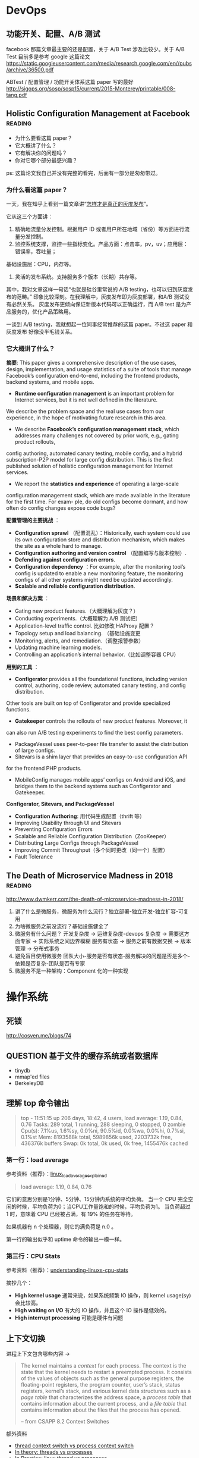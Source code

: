 * DevOps
** 功能开关、配置、A/B 测试

facebook 那篇文章最主要的还是配置，关于 A/B Test 涉及比较少。关于 A/B Test 目前多是参考 google 这篇论文
https://static.googleusercontent.com/media/research.google.com/en//pubs/archive/36500.pdf

ABTest / 配置管理 / 功能开关体系这篇 paper 写的最好
http://sigops.org/sosp/sosp15/current/2015-Monterey/printable/008-tang.pdf

** Holistic Configuration Management at Facebook                    :reading:
- 为什么要看这篇 paper？
- 它大概讲了什么？
- 它有解决你的问题吗？
- 你对它哪个部分最感兴趣？

ps: 这篇论文我自己并没有完整的看完，后面有一部分是匆匆带过。

*** 为什么看这篇 paper？
一天，我在知乎上看到一篇文章讲“[[https://zhuanlan.zhihu.com/p/32712056][怎样才是真正的灰度发布]]”。

它从这三个方面讲：
1. 精确地流量分发控制。根据用户 ID 或者用户所在地域（省份）等方面进行流量分发控制。
2. 监控系统支撑，监控一些指标变化。产品方面：点击率，pv，uv；应用层：错误率，吞吐量；
基础设施层：CPU，内存等。
3. 灵活的发布系统。支持服务多个版本（长期）共存等。

其中，我对文章这样一句话“也就是硅谷里常说的 A/B testing，也可以归到灰度发布的范畴。”
印象比较深刻。在我理解中，灰度发布即为灰度部署，和A/B 测试没有必然关系。
灰度发布更倾向保证新版本代码可以正确运行，而 A/B test 是为产品服务的，优化产品策略用。

一谈到 A/B testing，我就想起一位同事经常推荐的这篇 paper。不过这 paper 和灰度发布
好像没半毛钱关系。

*** 它大概讲了什么？

*摘要*: This paper gives a comprehensive description of the use cases,
design, implementation, and usage statistics of a suite of tools
that manage Facebook’s configuration end-to-end, including
 the frontend products, backend systems, and mobile apps.

- *Runtime configuration management* is an important problem for
 Internet services, but it is not well defined in the literature.
We describe the problem space and the real use cases from our experience,
in the hope of motivating future research in this area.
- We describe *Facebook’s configuration management stack*, which addresses
 many challenges not covered by prior work, e.g., gating product rollouts,
config authoring, automated canary testing, mobile config,
and a hybrid subscription-P2P model for large config distribution.
This is the first published solution of holistic configuration management
 for Internet services.
- We report the *statistics and experience* of operating a large-scale
configuration management stack, which are made available in the
 literature for the first time. For exam- ple, do old configs become dormant,
and how often do config changes expose code bugs?


*配置管理的主要挑战* ：

- *Configuration sprawl* （配置混乱）：Historically, each system could use its own configuration store and
 distribution mechanism, which makes the site as a whole hard to manage.
- *Configuration authoring and version control* （配置编写与版本控制）.
- *Defending against configuration errors*.
- *Configuration dependency* ：For example, after the monitoring tool’s config
 is updated to enable a new monitoring feature, the monitoring configs
 of all other systems might need be updated accordingly.
- *Scalable and reliable configuration distribution*.

*场景和解决方案* ：

- Gating new product features.（大概理解为灰度？）
- Conducting experiments.（大概理解为 A/B 测试把）
- Application-level traffic control. 比如修改 HAProxy 配置？
- Topology setup and load balancing. （基础设施变更
- Monitoring, alerts, and remediation.（调整报警参数）
- Updating machine learning models.
- Controlling an application’s internal behavior.（比如调整容器 CPU）

*用到的工具* ：

- *Configerator* provides all the foundational functions, including version control,
 authoring, code review, automated canary testing, and config distribution.
Other tools are built on top of Configerator and provide specialized functions.
- *Gatekeeper* controls the rollouts of new product features. Moreover, it
can also run A/B testing experiments to find the best config parameters.
- PackageVessel uses peer-to-peer file transfer to assist the distribution
 of large configs.
- Sitevars is a shim layer that provides an easy-to-use configuration API
for the frontend PHP products.
- MobileConfig manages mobile apps’ configs on Android and iOS, and bridges
 them to the backend systems such as Configerator and Gatekeeper.


*Configerator, Sitevars, and PackageVessel*

- *Configuration Authoring*: 用代码生成配置（thrift 等）
- Improving Usability through UI and Sitevars
- Preventing Configuration Errors
- Scalable and Reliable Configuration Distribution（ZooKeeper）
- Distributing Large Configs through PackageVessel
- Improving Commit Throughput（多个同时更改（同一个）配置）
- Fault Tolerance

** The Death of Microservice Madness in 2018  :reading:
[[http://www.dwmkerr.com/the-death-of-microservice-madness-in-2018/]]

1. 讲了什么是微服务，微服务为什么流行？独立部署-独立开发-独立扩容-可复用
2. 为啥微服务之前没流行？基础设施健全了
3. 微服务有什么问题？
   开发复杂度 -> 运维复杂度-devops 复杂度 -> 需要这方面专家 -> 实际系统之间边界模糊
   服务有状态 -> 服务之前有数据交换 -> 版本管理 -> 分布式事务
4. 避免盲目使用微服务
   团队大小-服务是否有状态-服务解决的问题是否是多个-依赖是否复杂-团队是否有专家
5. 微服务不是一种架构：Component 化的一种实现


* 操作系统
** 死锁
[[http://cosven.me/blogs/74]]

** QUESTION 基于文件的缓存系统或者数据库
- tinydb
- mmap'ed files
- BerkeleyDB

** 理解 top 命令输出

#+BEGIN_QUOTE
top - 11:51:15 up 206 days, 18:42,  4 users,  load average: 1.19, 0.84, 0.76
Tasks: 289 total,   1 running, 288 sleeping,   0 stopped,   0 zombie
Cpu(s):  7.1%us,  1.6%sy,  0.0%ni, 90.5%id,  0.0%wa,  0.0%hi,  0.7%si,  0.1%st
Mem:   8193588k total,  5989856k used,  2203732k free,   436376k buffers
Swap:        0k total,        0k used,        0k free,  1455476k cached
#+END_QUOTE

*** 第一行：load average
参考资料（推荐）：[[http://www.ruanyifeng.com/blog/2011/07/linux_load_average_explained.html][linux_load_average_explained]]

#+BEGIN_QUOTE
load average: 1.19, 0.84, 0.76
#+END_QUOTE
它们的意思分别是1分钟、5分钟、15分钟内系统的平均负荷。
当一个 CPU 完全空闲的时候，平均负荷为0；当CPU工作量饱和的时候，平均负荷为1。
当负荷超过 1 时，意味着 CPU 已经被占满，有 19% 的任务在等待。

如果机器有 n 个处理器，则它的满负荷是 n.0 。

第一行的输出似乎和 uptime 命令的输出一模一样。

*** 第三行：CPU Stats
参考资料（推荐）：[[http://blog.scoutapp.com/articles/2015/02/24/understanding-linuxs-cpu-stats][understanding-linuxs-cpu-stats]]

摘抄几个：

- *High kernel usage* 通常来说，如果系统频繁 IO 操作，则 kernel usage(sy) 会比较高。
- *High waiting on I/O* 有大的 IO 操作，并且这个 IO 操作是低效的。
- *High interrupt processing* 可能是硬件有问题

** 上下文切换

进程上下文包含哪些内容 ->
#+BEGIN_QUOTE
The kernel maintains a /context/ for each process. The context is the state
that the kernel needs to restart a preempted process. It consists of the values
of objects such as the general purpose registers, the floating-point registers, the
program counter, user’s stack, status registers, kernel’s stack, and various kernel
data structures such as a /page table/ that characterizes the address space, a /process
table/ that contains information about the current process, and a /file table/ that
contains information about the files that the process has opened.

-- from CSAPP 8.2 Context Switches
#+END_QUOTE

额外资料

- [[https://stackoverflow.com/questions/5440128/thread-context-switch-vs-process-context-switch][thread context switch vs process context switch]]
- [[http://www.personal.kent.edu/~rmuhamma/OpSystems/Myos/threads.htm][In theory: threads vs processes]]
- [[https://stackoverflow.com/questions/807506/threads-vs-processes-in-linux][In Practice: linux thread vs processes]]

** pidfile
pidfile 基本的作用是用来告诉用户，这个程序已经正常运行，并且 process id 就是这个。

- 是不是 pidfile 最好都放在 /var/run 目录下？放在 ~/.app/ 目录下，好不好？
- 如果放在 /var/run目录下，权限的问题怎样解决？

暂时来看，对于绝大部分使用GUI的Linux用户来说，放在 home 目录是一个还算不错的选择。
要想把 pidfile 放在/var/run目录下，就必须有 root 权限
在 Linux 下，也可以通过创建 dbus service，这样就不需要创建 pidfile.

http://unix.stackexchange.com/questions/12815/what-are-pid-and-lock-files-for
http://stackoverflow.com/questions/5173636/must-my-pidfile-be-located-in-var-run

lockfile 基本类似。

** 内存模型
    CLOSED: [2021-09-14 Tue 10:33]
参考资料：https://research.swtch.com/mm

1. “内存模型”讨论的内容是什么？
   内存模型描述线程通过内存的交互及其对数据的共享使用。
   可以认为，内存模型是在多线程环境下特有的一个概念。
2. 第一篇《硬件内存模型》主要内容概括
   1. 几种模型：
      - 顺序一致性（Sequential Consistency）
      - 全存储排序（x86 Total Store Order）
      - 更弱的
   2. 介绍背景：不同硬件的模型都不一样，举了一些例子，可见真的很复杂。
   3. 后来有人提出了一种模型，一直沿用至今：
      Weak Ordering and Data-Race-Free Sequential Consistency
      - 这是一个规范，硬件上层只要满足这种规范，软件可以不关心硬件内部的模型如何
      - 缩写：DRF-SC
3. 第二篇《编程语言内存模型》
   1. 现代编程语言保证 data-race-free 的程序总是以 sequential
      consistent 的方式来执行。
   2. synchronizing atomic 变量带来的效果 /可能/ 有四点，挺刷新我认识的（基础不行）
      1. The compiled code for thread 1 must make sure that the write
         to x completes and is visible to other threads before the write
         to done becomes visible.
      2. The compiled code for thread 2 must (re)read done on every iteration of the loop.
      3. The compiled code for thread 2 must read from x after the reads from done.
      4. The compiled code must do whatever is necessary to disable hardware optimizations that might reintroduce any of those problems.
   3. 一个共识：编译器会对代码进行一些优化，比如指令 reorder。哪些 reorder 是合法的呢？
      这个内存模型的一个重要问题。

* 网络
** SO_REUSEADDR 在不同平台上的表现区别
https://stackoverflow.com/a/14388707/4302892


* Testing
** 测试覆盖率

覆盖率有几种（但网上有多种解释，但大同小异），这里参考维基百科给的解释

- Statement coverage：经常被翻译成行覆盖，也会被翻译成指令覆盖。我理解 statement 就是语句的意思，对于比较好理解。
- Decision coverage：维基百科说和分支覆盖不同
- Condition coverage：也称为谓词覆盖
- Condition/decision coverage：同时满足 Decisioon 和 Condition 覆盖
- Modified condition/decision coverage：是 C/DC 的延伸，更加严格一些。sqlite
- 多重条件覆盖：类似全组合

有个例子可以比较好解释 Condition 和 Decision 覆盖率的区别
#+BEGIN_SRC
if a and b then
#+END_SRC
下面两个用例可以得到 100% 的 Condition 覆盖率
- a=true, b=false
- a=false, b=true
  但是 Decision 覆盖率不是 100%

#+BEGIN_SRC
if (a or b) and c then
#+END_SRC
以下的测试可满足条件/判断覆盖：
- a=true, b=true, c=true
- a=false, b=false, c=false

*测试覆盖率 100% 也会有 bug* 。在这个例子中 https://github.com/pingcap/tidb/pull/18814 ，
这一段代码的每个分支都被覆盖到了，但需要 keys 长度大于 2，且一部分 key 满足 if，一部分满足 else，
才可以复现。

#+BEGIN_SRC go
if s.cached != nil {
        tmp := keys[:0]
        for _, key := range keys {
                if val, ok := s.cached[string(key)]; ok {
                        m[string(key)] = val
                } else {
                        tmp = append(tmp, key)
                }
        }
        keys = tmp
}
#+END_SRC

* Storage
** FAQ
*** read index 请求是什么
应该是 follower 发给 leader，leader 会返回一个  read index。

据 mh 老师描述，tikv 中的 read index 请求有两种，一个是 raft 的，一个是 tikv
一个是 tikv 的，
tikv 的这个会给 tiflash 用。

#+BEGIN_SRC rust
pub struct ReadIndexRequest {
    pub id: Uuid,
    pub cmds: MustConsumeVec<(RaftCmdRequest, Callback<RocksEngine>, Option<u64>)>,
    pub renew_lease_time: Timespec,
    pub read_index: Option<u64>,
    // `true` means it's in `ReadIndexQueue::reads`.
    in_contexts: bool,
}
#+END_SRC

*** raft 一次写入的流程是什么
当 Client 需要写入某个数据的时候，Client 会将操作发送给 Raft Leader，
这个在 TiKV 里面我们叫做 Propose，Leader 会将操作编码成一个 entry，
写入到自己的 Raft Log 里面，这个我们叫做 =Append= 。

Leader 也会通过 Raft 算法将 entry 复制到其他的 Follower 上面，这个我们叫做
=Replicate= 。Follower 收到这个 entry 之后也会同样进行 Append 操作，
顺带告诉 Leader Append 成功。当 Leader 发现这个 entry 已经被大多数节点 Append，
就认为这个 entry 已经是 Committed 的了，然后就可以将 entry 里面的操作解码出来，
执行并且应用到状态机里面，这个我们叫做 =Apply= 。

理解：TiKV 的 Apply 是异步的；Applied Index <= Committed Index。

*** TiKV 处理一个请求的流程
可以参考这篇文档的 Service 部分
https://pingcap.com/blog-cn/tikv-source-code-reading-9/#service

事务类型的请求，比如 prewrite，会通过 sched_txn_command 方法来处理它
（会把它塞到一个队列里面去，具体细节不是特别了解）。

对于 read_index 请求，可以看到有个 read_index 方法来处理。

总的来说，处理各种类型请求的入口都在 tikv/src/server/service/kv.rs 这个文件中。

*** QUESTION [#C] Region Merge 的条件之一
不是很懂这个。

https://github.com/tikv/tikv/pull/8005
它修复的问题：以前，region merge 允许 target peers 不全部存在（这个存在的意思应该是指分区等）。
但是有些情况，最好所有的 target peers 都在。

比如：一个 target peer 不存在，一个 source peer 等待它被创建。但其间，
其它 target peers 进行了 conf change，把之前的 target peer 给移除了（…）。
然后，这个 region  被 merge 到了另外一个 target region。
在这个场景里面，之前那个等待的 source peer 就不知道自己是否该被移除了。

这个 PR 给 region merge 加了个约束，所有的 target region 都必须存在。这样逻辑更简单。

疑问：怎样判断一个 target peer 是否存在？

** IO 基准测试
这篇文档有使用 fio 测试磁盘性能的方法。
https://cloud.google.com/compute/docs/disks/benchmarking-pd-performance
1. 测试裸盘性能时，filename 要指定为磁盘，filesize 指定为磁盘容量大小。
   而测试文件系统时，这两项配置则比较自由。可以改为文件和 10G 等。
2. 测试 IOPS/带宽/latency 时，都有一些值得注意的参数配置。
   比如测带宽用顺序写，blocksize 调大一点，并发和 iodepth 都调大，
   并且注意不要让其它指标成为瓶颈。

这篇文档介绍了 iodepth 的含义，以及它与 numjobs 的区别。
https://www.spinics.net/lists/fio/msg07191.html
有趣的几点：
1. 一个核有可能只能承受一定的 iodepth。
2. Linux Buffered IO 不是异步的 [[https://fio.readthedocs.io/en/latest/fio_man.html#cmdoption-arg-iodepth][ref]]。

这篇文章介绍了 Linux IO 的基本分层。
https://zhuanlan.zhihu.com/p/71149410
感觉问题主要是两个
1. 知道有多少层缓存。
2. 知道这个图 [[https://pic4.zhimg.com/80/v2-387d87592d876ec23e0774f7d14d8063_1440w.jpg][io layer]]。

*** TiKV

tikv 使用的 rocksdb 是以 buffered IO 为入口往下写的。rocksdb 写入可以认为是阻塞的（by 明华老师）。
所以模拟 tikv 基准测试时，可以用 iodepth=2 或者 iodepth=1,numjobs=2（我的推论）。

** 关于存储的经验值
*** 磁盘指标
0. 盘的性能指标：带宽；IOPS；latency。
1. nvme 盘的 disk latency 一般在 1ms 以下。
2. 观察 TiDB 发版性能测试的指标可以发现在 sysbench oltp_insert 负载中压力下，
   磁盘 avg latency 在 30us 左右。数据导入阶段磁盘 avg latency 在 5ms 左右。

*** RocksDB(tikv) 指标
1. 关于 rocskdb bytes_per_write:
   - 发版测试中，sysbench insert 负载下，kv rocksdb 的 avg bytes_per_write
     为 28.5KB，p99 有 51KB。
   - go-ycsb batchsize 为 128 的时候，bytes_per_write avg 为 300KB，
     p99 有 558KB (这个值只是一次测试的结果)。查看代码发现 value size 为 1k。
     这个我猜应该比 oltp_insert 的 value size 要大。

** RocksDB Rate-Limiter

- 功能：rate limiter
- 作用：限制最大的写入速度
- 场景：写入达到一定程度的时候，容易给读的 latency 带来尖刺
- 介绍：
  - 只对 flush 和 compaction 有影响，对 wal 就不会有影响


- 功能：auto-tuned rate limiter
- 算法：令牌桶算法
- 作用：rate_bytes_per_sec 比较难配置，太低容易导致 memtable 和 L0 文件堆积，
  太高容易影响前台读取和写入。rocksdb 提供算法自动设置这个值。


- 测试点
  - 关于限流
    - 流量一直很高或很低：似乎没问题
    - 流量从高变低：
    - 流量从低变高：
    - 流量过高时，解除限流
  - auto-tuned 开关 + rate-bytes-per-sec 大小
  - flush 和 compaction 流量
  - 人肉指定的 rate-bytes-per-sec

** RocksDB SST 文件大小
*** TiKV 中 KVDB SST 文件大小

带着问题：
1. 为什么大 region 时，rocksdb 的 compaction 看似更不稳定或者说更消耗资源？
   这个问题经过探索，最好等 5h 的结果跑出来再分析。

1. 观察部分
   2. 为什么数据导入后，sst 文件平均大小在 25MB 左右？
      经过对数据的观察，58MB/328K/18M/4M 的各种都有。
   3. 为什么 s3 里面存了 22k sst,恢复后只有 18k sst？
      不太清楚。
   4. 在运行过程中，大 region 的 sst 会不会越来越大？
      已经运行脚本在分析。
   5. compaction 的行为，也能分析一点点。
2. 理论部分，假设 sst 真的比较大，那影响是什么？

write-buffer-size 为 128MB,
level0-file-num-compaction-trigger 为 4，
也就是说，正常情况下，L0 大小为 4*128 -> 512MB。
L1 建议和 L0 一样，因此也是 512MB, 每一层的倍数为 10。

L1 的文件大小是 target-file-size-base, tikv 默认配置为 8MB，但 tikv
默认是开启 compaction guard 的，这个配置被覆盖成 128M 了。
但一次 compaction 过后，L1 的文件数并不一定是这么多，可能会直接输出到下面的层，
这是为了保持树的形状（level-compaction-dynamic-level-bytes 是 true 时的行为）。
比如用 br 导入数据到 tikv，这时数据都在 L6，假设大小为 450G，那么 L5, L4, L3，L2 目标大小分别为
45, 4.5, 450M，45M。而由于 max_bytes_for_level_base / max_bytes_for_level_multiplier 为 51.2,
所以，compaction 不会把文件输出到 L2 层。这和测试观测到的现象一致。

* React
** ANSWERED [#C] React 怎样写一个有特定功能的基础组件？
- [X] 问题一：我自己实现的 UserSelect 组件中已经绑定了 onChange 回调，
但是我仍然想允许用户设置 onChange 回调，这时我该怎么办？

React 中的组件都是使用『组合』的形式来扩展功能。

对于问题一这种情况，我们可以在自己实现的 onChange
函数中调用一下用户设置的 onChange 函数。另外，在 React 中，
[[https://react-cn.github.io/react/docs/transferring-props.html][透传 props]] 似乎也是一种常见的设计模式。

** React Component Lifecyle  :reading:react:
[[https://github.com/ReactTraining/react-router/blob/c865bc6b331eabd853641dcc7e0224a7dce76f3b/docs/guides/ComponentLifecycle.md][React route: Component Lifecycle]]

从 route 角度来看 Component Lifecyle 涉及到的问题

1. 初始化时，在什么地方获取数据
2. 更新时，在什么地方获取数据

*** Where fetch data: componentwillmount vs componentdidmount
[[https://daveceddia.com/where-fetch-data-componentwillmount-vs-componentdidmount/][Where fetch data: componentwillmount vs componentdidmount]]

答案是：在 componentDidMount 获取后端数据

#+BEGIN_QUOTE
In practice, componentDidMount is the best place to put calls to fetch data, for two reasons:

Using DidMount makes it clear that data won’t be loaded until after the initial render. This reminds you to set up initial state properly, so you don’t end up with undefined state that causes errors.

If you ever need to render your app on the server (SSR/isomorphic/other buzzwords), componentWillMount will actually be called twice – once on the server, and again on the client – which is probably not what you want. Putting the data loading code in componentDidMount will ensure that data is only fetched from the client.
#+END_QUOTE

*** componentWillReceiveprops 使用分析
[[http://www.cnblogs.com/gdsblog/p/7348375.html][componentWillReceiveProps 使用详解]]

可以在 componentWillReceiveProps 中 setState。

** 箭头函数和普通函数的区别
推荐阅读 [[https://developer.mozilla.org/zh-CN/docs/Web/JavaScript/Reference/Functions/Arrow_functions][mozilla 文档]].

* Web 开发
** ANSWERED [#B] MySQL like vs select all?
有一个用户表，它只有 4 个字段： =(id, name, gender, is_deleted)= ，
其中，id 是主键，name + env 是唯一的。现在有一个需求场景，前端有一个搜索框，
用户在输入字符时，前端需要进行自动补全，返回 5 个最相似的男性用户名。

解决方案：

1. 不建立索引
  1. select * from user where name like '%keyword%' and gender='male' and is_deleted=false
  2. 返回前五行
2. 建立联合索引 (name, gender, is_deleted)
  1. select * from user where gender='male' and is_deleted=false;
  2. 业务代码中进行相似度计算
3. ...

附加题：

1. 如果这个表还有两个字段：created_at, updated_at 呢？
2. 如果这个表有 100w+ 条数据呢？

后来：它们说这个需求不适合 MySQL，用 es 把。如果非要用 MySQL，
like 也不是不可以。

** TODO [#B] REST methods and status code 和 CSRF 保护
1. [[https://stackoverflow.com/questions/28459418/rest-api-put-vs-patch-with-real-life-examples][stackoverflow: put vs patch with real life example]]
2. [[http://restcookbook.com/HTTP%20Methods/idempotency/][rest methods idempotency]]
3. [[https://tools.ietf.org/html/rfc7231#section-6.5.8][409 status code]]
4. [[https://stackoverflow.com/a/32101994/4302892][how to do batch update]]

** Test Doubles — Fakes, Mocks and Stubs
[[https://blog.pragmatists.com/test-doubles-fakes-mocks-and-stubs-1a7491dfa3da][文章链接]]

- mock: mock 掉的对象是被测的对象。比如我们断言某一个函数会被调用，但又不想真正执行该函数，用 mock
- stub: stub 掉的对象不是被测的对象，它是用来配合测试的。比如一个死板的人造的符合预期的数据
- fake: 对实际系统的简单模拟。比如 python fakeredis。

#+BEGIN_QUOTE
Fakes are objects that have working implementations, but not same as production one. Usually they take some shortcut and have simplified version of production code.

Stub is an object that holds predefined data and uses it to answer calls during tests. It is used when we cannot or don’t want to involve objects that would answer with real data or have undesirable side effects.

Mocks are objects that register calls they receive.
In test assertion we can verify on Mocks that all expected actions were performed.
#+END_QUOTE

附加参考资料： https://martinfowler.com/bliki/TestDouble.html

* Golang
** 问题
*** flag provided but not defined
:LOG:
~/p/tidb-binlog master > make arbiter
CGO_ENABLED=0 GO111MODULE=on go build  -ldflags '-L/usr/local/opt/mysql-client/lib -X "github.com/pingcap/tidb-binlog/pkg/version.BuildTS=2019-07-26 09:47:56" -X "github.com/pingcap/tidb-binlog/pkg/version.GitHash=7771d9e8d36b43b149ca707a60f3b77f8c06c3e1" -X "github.com/pingcap/tidb-binlog/pkg/version.ReleaseVersion=v3.0.1-12-g7771d9e"' -o bin/arbiter cmd/arbiter/main.go
# command-line-arguments
flag provided but not defined: -L/usr/local/opt/mysql-client/lib
usage: link [options] main.o
:END:

后来查出来是自己设置了一个 LDFLAG 的环境变量，而 Makefile 中正好依赖了这个变量。

* Python

我自己获取 Python 资源的途径：

1. twitter - 关注 core developer (尝试中)
2. [[https://reddit.com/r/python][/r/python]] - 尝试过一段实践（可以看一些社区新闻）
3. 关注看到过的一些不错的博客
4. 主动通过搜索引擎搜索关键字（比如 Python dataclasses）

** Flask
*** Flask 中使用线程池
** Gunicorn

** SQLAlchemy
*** TODO [#C] 问题排差：2013, 'Lost connection to MySQL server during query'
** TODO [#B] Python 3.7 Dataclasses

- [ ] 为什么要加入 dataclasses？
  - 不是已经有 attr 了么？
- [X] dataclasses 基本用法（讲基础用法的文章很多）
- [ ] dataclasses 和 Model/Serializer/Schema 等概念的关系是怎样的？
  - 要不要内置支持 validation？
  - 现有资料没有谈这几个东西之间的关联

*高级话题*

- [ ] 据说 dataclasses 没有使用 metaclass，那它是怎样实现的呢？

*主要参考资料：*

- [[https://www.python.org/dev/peps/pep-0557/][PEP 557]]
- [[https://docs.python.org/3/library/dataclasses.html][Python docs]]

*** 为什么要有 dataclasses？

Guido:([[https://github.com/ericvsmith/dataclasses/issues/19#issuecomment-310913558][link]])
#+BEGIN_QUOTE
I would say the stdlib is lacking some very useful functionality in this area.
#+END_QUOTE


kawabangga:([[https://www.kawabangga.com/posts/2959][对比于 attr, Namedtyple 等其它容器]])
#+BEGIN_QUOTE

1. 没有使用 BaseClass 或者 metaclass，不会影响代码的继承关系。
   被装饰的类依然是一个普通的类
2. 使用类的 Fields 类型注解，用原生的方法支持类型检查，不像 attr 这种库对代码有侵入性
   （要用 attr 的函数将一些东西处理）
#+End_quote

*** Dataclasses 和 Model, Schema, Serializer 这些概念的联系是什么？

** 一些奇怪的坑
*** try...except... 使用的一个注意事项
这段代码看起来是 A 模块不存在，但其实还有一种可能，A 模块依赖的一个模块不存在。
#+BEGIN_SRC python
try:
    import A
except ImportError:
    print('A not found.')
#+END_SRC

另外一个现实中的例子：[[https://github.com/pallets/werkzeug/commit/b488d7ed5c88619191e89acbb642db2c03e13e2c][werkzeug: Fix import_string masking of AttributeError]]

** 字符串
Q: 字符串 format 如何得到这种 {value} 形式的字符串

#+BEGIN_SRC
'{{{hosts}}}'.format(hosts=','.join(['hello', 'world']))
#+END_SRC

** 描述符
问题：A.b, a.b 分别是如何工作的？

#+BEGIN_SRC python
class A(object):
    @property
    def h(self):
        return 1

a = A()
#+END_SRC

[参考链接](https://docs.python.org/3/howto/descriptor.html#invoking-descriptors)

> For objects, the machinery is in `object.__getattribute__()` which transforms b.x
into `type(b).__dict__['x'].__get__(b, type(b))`. The implementation works through
a precedence chain that gives data descriptors priority over instance variables,
instance variables priority over non-data descriptors, and assigns lowest priority
to `__getattr__()` if provided. The full C implementation can be found in
PyObject_GenericGetAttr() in Objects/object.c.

> For classes, the machinery is in `type.__getattribute__()` which transforms B.x
into `B.__dict__['x'].__get__(None, B)`. In pure Python, it looks like:

** Abstract Class Attribute
本意是想要求子类必须实现下面几个类属性，但是并没有
abstract-class-property 装饰器。另外，无论在这里设置该字段为
abstractproperty 还是 abstractmethod，子类只要有个同名字段，它
就能正常实例化，所以这里为了代码看起来相对简单，直接使用
abstractmethod 来装饰这几个字段。

#+BEGIN_SRC python
class AbstractXxx(ABC):
    @abstractmethod
    def Song(self):
        pass
#+END_SRC

而按照对 ABC 的理解，正确的方式可能是要这样写::
#+BEGIN_SRC
    @property
    @classmethod
    @abstractmethod
    def Song(self):
        pass
#+END_SRC

** setup.py 常见命令的执行逻辑
1. bdist_wheel 是 wheel 包提供的
2. 使用 MANIFEST.in，而不是 package_data
3. 创建一个零时的包占坑（没有找到其他好办法）

#+begin_src
build
 -> build_py
 -> build_clib
 -> build_ext
 -> build_scripts

sdist
 -> check
   -> check_metadata

install
 -> build
 -> install_lib
   -> build_py if has_pure_modules
   -> build_ext if has_ext_modueles
 -> install_headers
 -> install_scripts
 -> install_data
 -> install_data
 -> install_egg_info
#+end_src

:LOGBOOK:
1. build 可能需要一个 id
:END:

thrift-compiler -> gen-py/
package_dir={'': 'gen-py'}
packages=find_packages('gen-py')

不能安装 gen-py/ 目录下的包到系统环境
or 预先在 gen-py 目录下创建好包

* Rust
** rust 快速入门
1. cargo 规范了常规目录结构。example 和 test 都是通过 cargo 来运行。
2. use 相当于其他语言的 import，且功能相当。
   =use crate::{mod}::{struct}= 可以从当前项目导入模块的类。
3. Box 相当于智能指标，会自动减引用和调用析构函数。
4. Send 是一个关于并发模型的概念，允许在线程间转移所有权，相关的还有 Sync，允许多线程访问。
5. prelude -> 在编程领域的意思可以理解为：不需要 import 就能用的函数。
   因此在 raft-rs 中，会有 =use raft::prelude::*= 这样的代码。
6. clone vs copy，clone 一般用于“基于语义的复制”。
   对于实现了 Copy 的类型，它的 clone 方法应该跟 Copy 语义相容，等同于按位拷贝。
   move 会移交所有权。
7. =move ||= move 的作用是将所引用的变量的所有权转移至闭包内。
8. into 和 from 都是类型转换。
9. 结构体里面的属性可以直接对外暴露？ deref
10. Span<'a> 是啥意思？似乎和模板有关系。
11. into() 是什么 trait？是一个类型转换的 trait，但目前不知道哪些类型自带这个 trait。
12. dyn 好像是 Box<dyn Type> 中的 Type 是个 trait 的时候，需要用 dyn 包一下。
13.

* 读《编程之美》
** 结构之法 - 字符串及链表
## 字符串

### 基础
- strstr: 平均 O(N)，最坏 O(NM)。
- strlen: O(n)。 gcc 里面有个优化的实现，看看挺好玩的。
- strcmp: strstr 会依赖 strcmp。

### 题目

1. 字符串移位包含
2. 编辑距离
3. 设计一个队列，能方便的取到最大值

### 疑问

1. 队列的底层数据结构是啥？

   How about stack?

   用两个 stack 实现一个 queue ... 不走寻常路

### 感悟

递归和动态规划有很大相似之处：

- 动态规划：大问题的计算依赖小问题，小问题经常被多次重复依赖
- 递归：大问题的计算转换为小问题
